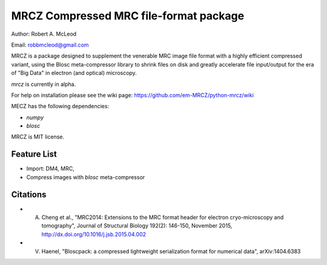 =====
MRCZ Compressed MRC file-format package
=====

Author: Robert A. McLeod

Email: robbmcleod@gmail.com

MRCZ is a package designed to supplement the venerable MRC image file format with a highly efficient compressed variant, using the Blosc meta-compressor library 
to shrink files on disk and greatly accelerate file input/output for the era of "Big Data" in electron (and optical) microscopy.

`mrcz` is currently in alpha. 

For help on installation please see the wiki page: https://github.com/em-MRCZ/python-mrcz/wiki

MECZ has the following dependencies:

* `numpy`
* `blosc`

MRCZ is MIT license.

Feature List
-----

* Import: DM4, MRC,
* Compress images with `blosc` meta-compressor


Citations
-----

* A. Cheng et al., "MRC2014: Extensions to the MRC format header for electron cryo-microscopy and tomography", Journal of Structural Biology 192(2): 146-150, November 2015, http://dx.doi.org/10.1016/j.jsb.2015.04.002
* V. Haenel, "Bloscpack: a compressed lightweight serialization format for numerical data", arXiv:1404.6383


